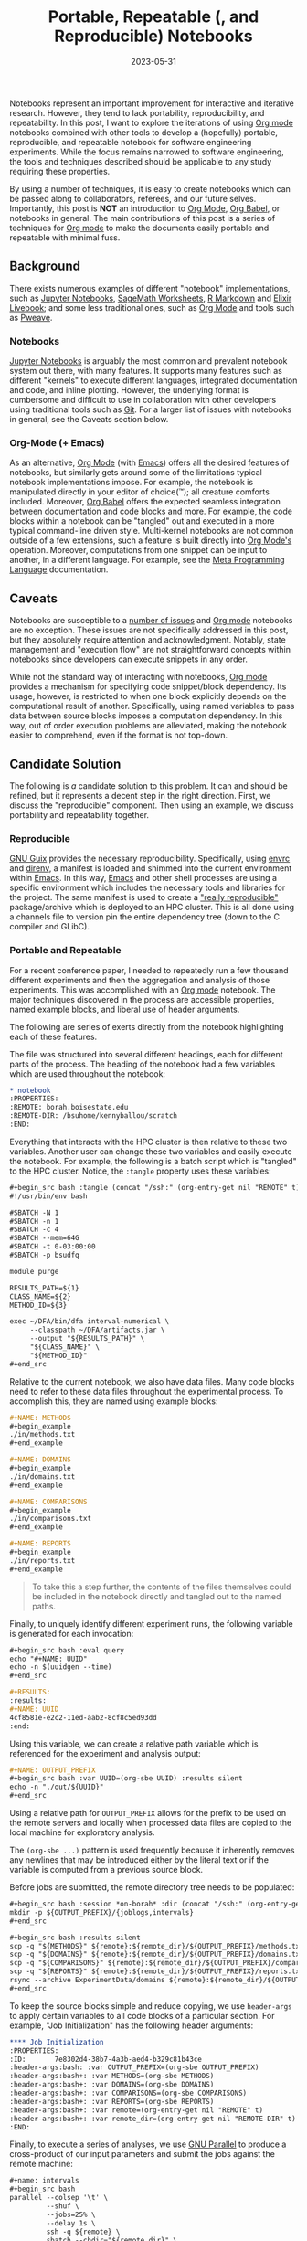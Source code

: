 #+TITLE: Portable, Repeatable (, and Reproducible) Notebooks
#+TAGS: notebooks
#+TAGS: emacs
#+TAGS: org-mode
#+TAGS: babel
#+TAGS: SLURM
#+TAGS: Reproduciable Research
#+TAGS: Experiments
#+DATE: 2023-05-31
#+SLUG: portable-repeatable-reproducible-notebooks
#+LINK: org-mode https://orgmode.org/
#+LINK: jupyter https://jupyter.org/
#+LINK: livebook https://livebook.dev/
#+LINK: sagemath https://www.sagemath.org/
#+LINK: r-markdown https://rmarkdown.rstudio.com/
#+LINK: pweave https://mpastell.com/pweave/
#+LINK: git https://git-scm.com/
#+LINK: emacs https://www.gnu.org/software/emacs/
#+LINK: org-babel https://orgmode.org/worg/org-contrib/babel/
#+LINK: slurm https://slurm.schedmd.com/
#+LINK: guix https://guix.gnu.org/
#+LINK: envrc https://github.com/purcell/envrc
#+LINK: direnv https://direnv.net/
#+LINK: relocatable-packs https://hpc.guix.info/blog/2020/05/faster-relocatable-packs-with-fakechroot/
#+LINK: elisp https://www.gnu.org/software/emacs/manual/elisp.html
#+LINK: parallel https://www.gnu.org/software/parallel/
#+LINK: slurm-job-arrays https://slurm.schedmd.com/job_array.html
#+LINK: joel-grus-idontlikenotebooks https://docs.google.com/presentation/d/1n2RlMdmv1p25Xy5thJUhkKGvjtV-dkAIsUXP-AL4ffI/edit#slide=id.g362da58057_0_1
#+LINK: org-mode-meta-language https://orgmode.org/worg/org-contrib/babel/intro.html#meta-programming-language

#+BEGIN_PREVIEW
Notebooks represent an important improvement for interactive and iterative
research.  However, they tend to lack portability, reproducibility, and
repeatability.  In this post, I want to explore the iterations of using [[org-mode][Org
mode]] notebooks combined with other tools to develop a (hopefully) portable,
reproducible, and repeatable notebook for software engineering experiments.
While the focus remains narrowed to software engineering, the tools and
techniques described should be applicable to any study requiring these
properties.
#+END_PREVIEW

By using a number of techniques, it is easy to create notebooks which can be
passed along to collaborators, referees, and our future selves.  Importantly,
this post is *NOT* an introduction to [[org-mode][Org Mode]], [[org-babel][Org Babel]], or notebooks in
general.  The main contributions of this post is a series of techniques for [[org-mode][Org
mode]] to make the documents easily portable and repeatable with minimal fuss.

** Background
:PROPERTIES:
:ID:       fb50dea6-e7d5-45e0-bceb-6d845a08f1b9
:END:

There exists numerous examples of different "notebook" implementations, such as
[[jupyter][Jupyter Notebooks]], [[sagemath][SageMath Worksheets]], [[r-markdown][R Markdown]] and [[livebook][Elixir Livebook]]; and
some less traditional ones, such as [[org-mode][Org Mode]] and tools such as [[pweave][Pweave]].

*** Notebooks
:PROPERTIES:
:ID:       8b5ceabd-ae73-466d-b909-dae18c0a5cd0
:END:

[[jupyter][Jupyter Notebooks]] is arguably the most common and prevalent notebook system out
there, with many features.  It supports many features such as different
"kernels" to execute different languages, integrated documentation and code,
and inline plotting.  However, the underlying format is cumbersome and
difficult to use in collaboration with other developers using traditional tools
such as [[git][Git]].  For a larger list of issues with notebooks in general, see the
Caveats section below.

*** Org-Mode (+ Emacs)
:PROPERTIES:
:ID:       de6fed7b-4239-44c9-b7cf-2c8f5d6a8b9d
:END:

As an alternative, [[org-mode][Org Mode]] (with [[emacs][Emacs]]) offers all the desired features of
notebooks, but similarly gets around some of the limitations typical notebook
implementations impose.  For example, the notebook is manipulated directly in
your editor of choice(™); all creature comforts included.  Moreover, [[org-babel][Org Babel]]
offers the expected seamless integration between documentation and code blocks
and more.  For example, the code blocks within a notebook can be "tangled" out
and executed in a more typical command-line driven style.  Multi-kernel
notebooks are not common outside of a few extensions, such a feature is built
directly into [[org-mode][Org Mode's]] operation.  Moreover, computations from one snippet
can be input to another, in a different language.  For example, see the [[org-mode-meta-language][Meta
Programming Language]] documentation.

** Caveats
:PROPERTIES:
:ID:       2779b02a-f896-4466-bfd0-da200ddb9767
:END:

Notebooks are susceptible to a [[joel-grus-idontlikenotebooks][number of issues]] and [[org-mode][Org mode]] notebooks are no
exception.  These issues are not specifically addressed in this post, but they
absolutely require attention and acknowledgment.  Notably, state management and
"execution flow" are not straightforward concepts within notebooks since
developers can execute snippets in any order.

While not the standard way of interacting with notebooks, [[org-mode][Org mode]] provides a
mechanism for specifying code snippet/block dependency.  Its usage, however, is
restricted to when one block explicitly depends on the computational result of
another.  Specifically, using named variables to pass data between source
blocks imposes a computation dependency.  In this way, out of order execution
problems are alleviated, making the notebook easier to comprehend, even if the
format is not top-down.

** Candidate Solution
:PROPERTIES:
:ID:       b093c1ad-e5ac-4a99-ae8b-b163f5319125
:END:

The following is /a/ candidate solution to this problem.  It can and should be
refined, but it represents a decent step in the right direction.  First, we
discuss the "reproducible" component.  Then using an example, we discuss
portability and repeatability together.

*** Reproducible
:PROPERTIES:
:ID:       2ba8f998-2a0c-4c7e-bfd0-7ea7fd6615fb
:END:

[[guix][GNU Guix]] provides the necessary reproducibility.  Specifically, using [[envrc][envrc]] and
[[direnv][direnv]], a manifest is loaded and shimmed into the current environment within
[[emacs][Emacs]].  In this way, [[emacs][Emacs]] and other shell processes are using a specific
environment which includes the necessary tools and libraries for the project.
The same manifest is used to create a [[relocatable-packs]["really reproducible"]] package/archive
which is deployed to an HPC cluster.  This is all done using a channels file to
version pin the entire dependency tree (down to the C compiler and GLibC).

*** Portable and Repeatable
:PROPERTIES:
:ID:       7cc820d0-e198-42f5-ac56-88fa1374a4e5
:END:

For a recent conference paper, I needed to repeatedly run a few thousand
different experiments and then the aggregation and analysis of those
experiments.  This was accomplished with an [[org-mode][Org mode]] notebook.  The major
techniques discovered in the process are accessible properties, named example
blocks, and liberal use of header arguments.

The following are series of exerts directly from the notebook highlighting each
of these features.

The file was structured into several different headings, each for different
parts of the process.  The heading of the notebook had a few variables which
are used throughout the notebook:

#+begin_src org
,* notebook
:PROPERTIES:
:REMOTE: borah.boisestate.edu
:REMOTE-DIR: /bsuhome/kennyballou/scratch
:END:
#+end_src

Everything that interacts with the HPC cluster is then relative to these two
variables.  Another user can change these two variables and easily execute the
notebook.  For example, the following is a batch script which is "tangled" to
the HPC cluster.  Notice, the ~:tangle~ property uses these variables:

#+begin_src org
,#+begin_src bash :tangle (concat "/ssh:" (org-entry-get nil "REMOTE" t) ":" (org-entry-get nil "REMOTE-DIR" t) "/run-intervals-analysis.sh")
#!/usr/bin/env bash

#SBATCH -N 1
#SBATCH -n 1
#SBATCH -c 4
#SBATCH --mem=64G
#SBATCH -t 0-03:00:00
#SBATCH -p bsudfq

module purge

RESULTS_PATH=${1}
CLASS_NAME=${2}
METHOD_ID=${3}

exec ~/DFA/bin/dfa interval-numerical \
     --classpath ~/DFA/artifacts.jar \
     --output "${RESULTS_PATH}" \
     "${CLASS_NAME}" \
     "${METHOD_ID}"
,#+end_src
#+end_src

Relative to the current notebook, we also have data files.  Many code blocks
need to refer to these data files throughout the experimental process.  To
accomplish this, they are named using example blocks:

#+begin_src org
,#+NAME: METHODS
,#+begin_example
./in/methods.txt
,#+end_example

,#+NAME: DOMAINS
,#+begin_example
./in/domains.txt
,#+end_example

,#+NAME: COMPARISONS
,#+begin_example
./in/comparisons.txt
,#+end_example

,#+NAME: REPORTS
,#+begin_example
./in/reports.txt
,#+end_example
#+end_src

#+begin_quote
To take this a step further, the contents of the files themselves could be
included in the notebook directly and tangled out to the named paths.
#+end_quote

Finally, to uniquely identify different experiment runs, the following variable
is generated for each invocation:

#+begin_src org
,#+begin_src bash :eval query
echo "#+NAME: UUID"
echo -n $(uuidgen --time)
,#+end_src

,#+RESULTS:
:results:
,#+NAME: UUID
4cf8581e-e2c2-11ed-aab2-8cf8c5ed93dd
:end:
#+end_src

Using this variable, we can create a relative path variable which is referenced
for the experiment and analysis output:

#+begin_src org
,#+NAME: OUTPUT_PREFIX
,#+begin_src bash :var UUID=(org-sbe UUID) :results silent
echo -n "./out/${UUID}"
,#+end_src
#+end_src

Using a relative path for ~OUTPUT_PREFIX~ allows for the prefix to be used on the
remote servers and locally when processed data files are copied to the local
machine for exploratory analysis.

The =(org-sbe ...)= pattern is used frequently because it inherently removes any
newlines that may be introduced either by the literal text or if the variable
is computed from a previous source block.

Before jobs are submitted, the remote directory tree needs to be populated:

#+begin_src org
,#+begin_src bash :session *on-borah* :dir (concat "/ssh:" (org-entry-get nil "REMOTE" t) ":" (org-entry-get nil "REMOTE-DIR" t)) :results silent
mkdir -p ${OUTPUT_PREFIX}/{joblogs,intervals}
,#+end_src
#+end_src

#+begin_src org
,#+begin_src bash :results silent
scp -q "${METHODS}" ${remote}:${remote_dir}/${OUTPUT_PREFIX}/methods.txt
scp -q "${DOMAINS}" ${remote}:${remote_dir}/${OUTPUT_PREFIX}/domains.txt
scp -q "${COMPARISONS}" ${remote}:${remote_dir}/${OUTPUT_PREFIX}/comparisons.txt
scp -q "${REPORTS}" ${remote}:${remote_dir}/${OUTPUT_PREFIX}/reports.txt
rsync --archive ExperimentData/domains ${remote}:${remote_dir}/${OUTPUT_PREFIX}/.
,#+end_src
#+end_src

To keep the source blocks simple and reduce copying, we use ~header-args~ to
apply certain variables to all code blocks of a particular section.  For
example, "Job Initialization" has the following header arguments:

#+begin_src org
,**** Job Initialization
:PROPERTIES:
:ID:       7e8302d4-38b7-4a3b-aed4-b329c81b43ce
:header-args:bash: :var OUTPUT_PREFIX=(org-sbe OUTPUT_PREFIX)
:header-args:bash+: :var METHODS=(org-sbe METHODS)
:header-args:bash+: :var DOMAINS=(org-sbe DOMAINS)
:header-args:bash+: :var COMPARISONS=(org-sbe COMPARISONS)
:header-args:bash+: :var REPORTS=(org-sbe REPORTS)
:header-args:bash+: :var remote=(org-entry-get nil "REMOTE" t)
:header-args:bash+: :var remote_dir=(org-entry-get nil "REMOTE-DIR" t)
:END:
#+end_src

Finally, to execute a series of analyses, we use [[parallel][GNU Parallel]] to produce a
cross-product of our input parameters and submit the jobs against the remote machine:

#+begin_src org
,#+name: intervals
,#+begin_src bash
parallel --colsep '\t' \
         --shuf \
         --jobs=25% \
         --delay 1s \
         ssh -q ${remote} \
         sbatch --chdir="${remote_dir}" \
         --job-name="intervals-{1}_{2}" \
         --output="${OUTPUT_PREFIX}/joblogs/%x.out" \
         --error="${OUTPUT_PREFIX}/joblogs/%x.err" \
         run-intervals-analysis.sh "${OUTPUT_PREFIX}/intervals" "{1}" "{2}" \
         :::: "${METHODS}"
,#+end_src
#+end_src

Once the jobs are complete, we can download the results and begin the analysis
process.  However, that is essentially the same set of ideas repeated.

** Discussion
:PROPERTIES:
:ID:       61ef879d-6fc3-463e-b384-687fdd7c9142
:END:

[[org-mode][Org Mode]] is a huge tool and requires a piecemeal consumption to master.  As
such, many examples using [[org-babel][Org Babel]], for example, do not show the full power of
passing different arguments or using [[elisp][Elisp]] to directly manipulate and pass
variables to different source blocks.  Hopefully, this post can help fill those
gaps of what is possible with a meta-notebook tool like [[org-mode][Org Mode]].

There are some obvious points of improvement.  First, [[guix][Guix]] and [[org-mode][Org Mode]] could
be better integrated such that a single notebook /can/ be entirely
self-contained.  However, projects tend to be more than one file, so this is
not a major limitation.  More importantly, however, the process of submitting
jobs poses several limitations and problems.  [[slurm][SLURM]] is not built for large job
submissions, thus, the delays and limited resources provided to [[parallel][GNU parallel]],
which ultimately tie up [[emacs][Emacs]] for several minutes.  Furthermore, it can be
slightly problematic to have thousands of jobs waiting in SLURM's queue.  A
better approach would be to create [[slurm-job-arrays][Job Arrays]] for each set of experiments.
This would alleviate the pressure on [[slurm][SLURM]] and keep [[emacs][Emacs]] from locking up
during the submission process.  Similarly, it would enable for the process to
be tangled out and sent to the cluster independently of [[emacs][Emacs]].
